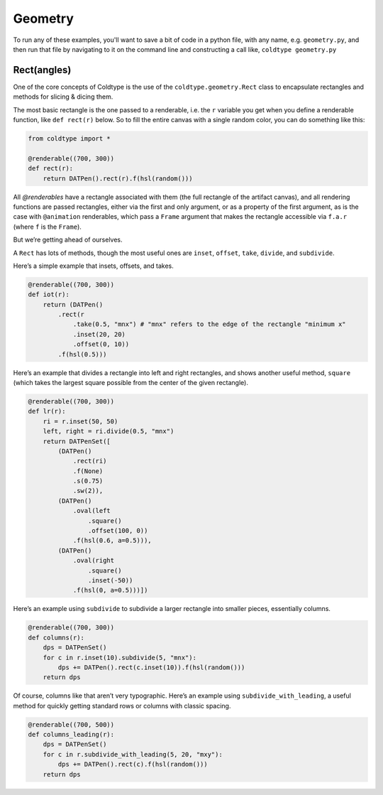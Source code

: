 Geometry
========

To run any of these examples, you'll want to save a bit of code in a python file, with any name, e.g. ``geometry.py``, and then run that file by navigating to it on the command line and constructing a call like, ``coldtype geometry.py``

Rect(angles)
------------

One of the core concepts of Coldtype is the use of the ``coldtype.geometry.Rect`` class to encapsulate rectangles and methods for slicing & dicing them.

The most basic rectangle is the one passed to a renderable, i.e. the ``r`` variable you get when you define a renderable function, like ``def rect(r)`` below. So to fill the entire canvas with a single random color, you can do something like this:

.. code:: python

    from coldtype import *

    @renderable((700, 300))
    def rect(r):
        return DATPen().rect(r).f(hsl(random()))

.. image:: /_static/renders/geometry_rect.png
    :width: 350
    :class: add-border

All `@renderables` have a rectangle associated with them (the full rectangle of the artifact canvas), and all rendering functions are passed rectangles, either via the first and only argument, or as a property of the first argument, as is the case with ``@animation`` renderables, which pass a ``Frame`` argument that makes the rectangle accessible via ``f.a.r`` (where ``f`` is the ``Frame``).

But we’re getting ahead of ourselves.

A ``Rect`` has lots of methods, though the most useful ones are ``inset``, ``offset``, ``take``, ``divide``, and ``subdivide``.

Here’s a simple example that insets, offsets, and takes.

.. code:: python

    @renderable((700, 300))
    def iot(r):
        return (DATPen()
            .rect(r
                .take(0.5, "mnx") # "mnx" refers to the edge of the rectangle "minimum x"
                .inset(20, 20)
                .offset(0, 10))
            .f(hsl(0.5)))

.. image:: /_static/renders/geometry_iot.png
    :width: 350
    :class: add-border
    
Here’s an example that divides a rectangle into left and right rectangles, and shows another useful method, ``square`` (which takes the largest square possible from the center of the given rectangle).

.. code:: python

    @renderable((700, 300))
    def lr(r):
        ri = r.inset(50, 50)
        left, right = ri.divide(0.5, "mnx")
        return DATPenSet([
            (DATPen()
                .rect(ri)
                .f(None)
                .s(0.75)
                .sw(2)),
            (DATPen()
                .oval(left
                    .square()
                    .offset(100, 0))
                .f(hsl(0.6, a=0.5))),
            (DATPen()
                .oval(right
                    .square()
                    .inset(-50))
                .f(hsl(0, a=0.5)))])

.. image:: /_static/renders/geometry_lr.png
    :width: 350
    :class: add-border

Here’s an example using ``subdivide`` to subdivide a larger rectangle into smaller pieces, essentially columns.

.. code:: python

    @renderable((700, 300))
    def columns(r):
        dps = DATPenSet()
        for c in r.inset(10).subdivide(5, "mnx"):
            dps += DATPen().rect(c.inset(10)).f(hsl(random()))
        return dps

.. image:: /_static/renders/geometry_columns.png
    :width: 350
    :class: add-border

Of course, columns like that aren’t very typographic. Here’s an example using ``subdivide_with_leading``, a useful method for quickly getting standard rows or columns with classic spacing.

.. code:: python

    @renderable((700, 500))
    def columns_leading(r):
        dps = DATPenSet()
        for c in r.subdivide_with_leading(5, 20, "mxy"):
            dps += DATPen().rect(c).f(hsl(random()))
        return dps

.. image:: /_static/renders/geometry_columns_leading.png
    :width: 350
    :class: add-border